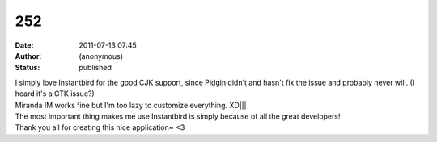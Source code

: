 252
###
:date: 2011-07-13 07:45
:author: (anonymous)
:status: published

| I simply love Instantbird for the good CJK support, since Pidgin didn't and hasn't fix the issue and probably never will. (I heard it's a GTK issue?)
| Miranda IM works fine but I'm too lazy to customize everything. XD||\|
| The most important thing makes me use Instantbird is simply because of all the great developers!
| Thank you all for creating this nice application~ <3

